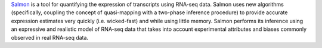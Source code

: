 `Salmon <https://combine-lab.github.io/salmon/>`_ is a tool for quantifying the expression of transcripts using RNA-seq data.
Salmon uses new algorithms (specifically, coupling the concept of quasi-mapping with a two-phase inference procedure) to provide accurate expression estimates very quickly (i.e. wicked-fast) and while using little memory.
Salmon performs its inference using an expressive and realistic model of RNA-seq data that takes into account experimental attributes and biases commonly observed in real RNA-seq data.